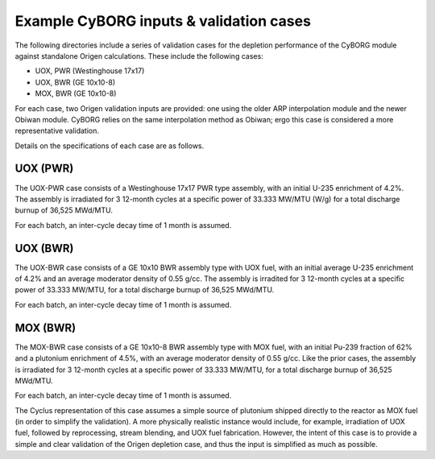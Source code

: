 Example CyBORG inputs & validation cases
==============

The following directories include a series of validation cases for the depletion performance of the CyBORG module against standalone Origen calculations. These include the following cases:

- UOX, PWR (Westinghouse 17x17)
- UOX, BWR (GE 10x10-8)
- MOX, BWR (GE 10x10-8)


For each case, two Origen validation inputs are provided: one using the older ARP interpolation module and the newer Obiwan module. CyBORG relies on the same interpolation method as Obiwan; ergo this case is considered a more representative validation.

Details on the specifications of each case are as follows.

UOX (PWR)
~~~~~~~~~~~

The UOX-PWR case consists of a Westinghouse 17x17 PWR type assembly, with an initial U-235 enrichment of 4.2%. The assembly is irradiated for 3 12-month cycles at a specific power of 33.333 MW/MTU (W/g) for a total discharge burnup of 36,525 MWd/MTU.

For each batch, an inter-cycle decay time of 1 month is assumed.

UOX (BWR)
~~~~~~~~~~~

The UOX-BWR case consists of a GE 10x10 BWR assembly type with UOX fuel, with an initial average U-235 enrichment of 4.2% and an average moderator density of 0.55 g/cc. The assembly is irradited for 3 12-month cycles at a specific power of 33.333 MW/MTU, for a total discharge burnup of 36,525 MWd/MTU.

For each batch, an inter-cycle decay time of 1 month is assumed.

MOX (BWR)
~~~~~~~~~~~

The MOX-BWR case consists of a GE 10x10-8 BWR assembly type with MOX fuel, with an initial Pu-239 fraction of 62% and a plutonium enrichment of 4.5%, with an average moderator density of 0.55 g/cc. Like the prior cases, the assembly is irradiated for 3 12-month cycles at a specific power of 33.333 MW/MTU, for a total discharge burnup of 36,525 MWd/MTU.

For each batch, an inter-cycle decay time of 1 month is assumed.

The Cyclus representation of this case assumes a simple source of plutonium shipped directly to the reactor as MOX fuel (in order to simplify the validation). A more physically realistic instance would include, for example, irradiation of UOX fuel, followed by reprocessing, stream blending, and UOX fuel fabrication. However, the intent of this case is to provide a simple and clear validation of the Origen depletion case, and thus the input is simplified as much as possible.
